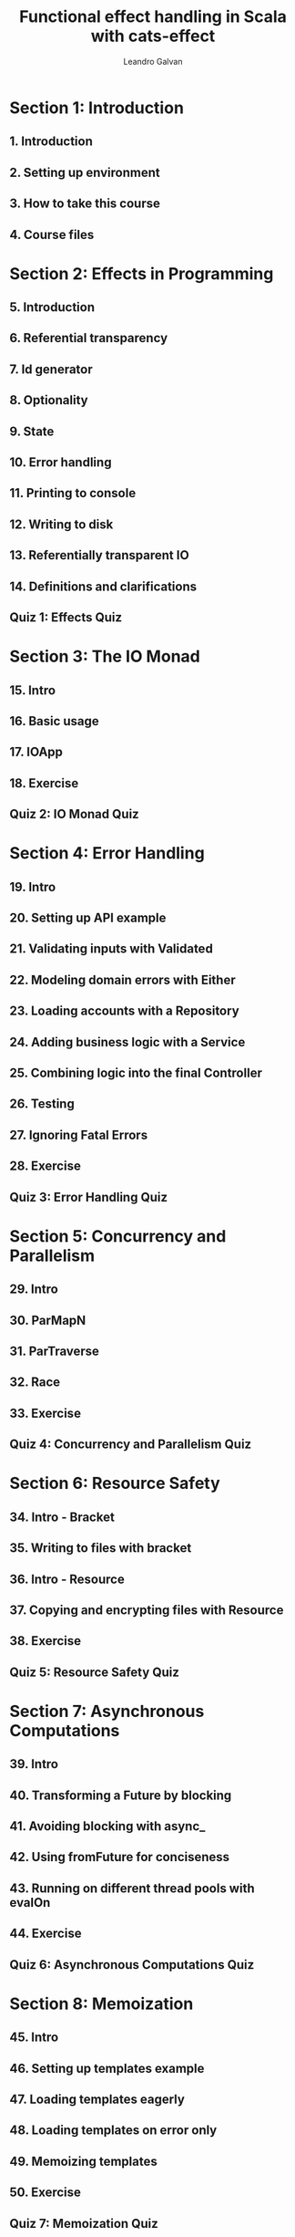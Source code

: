 #+TITLE: Functional effect handling in Scala with cats-effect
#+LINK: https://conviva.udemy.com/course/functional-effect-handling-in-scala-with-cats-effect
#+VERSION: Last updated 2022-09
#+AUTHOR: Leandro Galvan
#+STARTUP: overview
#+STARTUP: entitiespretty

* Section 1: Introduction
** 1. Introduction
** 2. Setting up environment
** 3. How to take this course
** 4. Course files

* Section 2: Effects in Programming
** 5. Introduction
** 6. Referential transparency
** 7. Id generator
** 8. Optionality
** 9. State
** 10. Error handling
** 11. Printing to console
** 12. Writing to disk
** 13. Referentially transparent IO
** 14. Definitions and clarifications
** Quiz 1: Effects Quiz

* Section 3: The IO Monad
** 15. Intro
** 16. Basic usage
** 17. IOApp
** 18. Exercise
** Quiz 2: IO Monad Quiz

* Section 4: Error Handling
** 19. Intro
** 20. Setting up API example
** 21. Validating inputs with Validated
** 22. Modeling domain errors with Either
** 23. Loading accounts with a Repository
** 24. Adding business logic with a Service
** 25. Combining logic into the final Controller
** 26. Testing
** 27. Ignoring Fatal Errors
** 28. Exercise
** Quiz 3: Error Handling Quiz

* Section 5: Concurrency and Parallelism
** 29. Intro
** 30. ParMapN
** 31. ParTraverse
** 32. Race
** 33. Exercise
** Quiz 4: Concurrency and Parallelism Quiz

* Section 6: Resource Safety
** 34. Intro - Bracket
** 35. Writing to files with bracket
** 36. Intro - Resource
** 37. Copying and encrypting files with Resource
** 38. Exercise
** Quiz 5: Resource Safety Quiz

* Section 7: Asynchronous Computations
** 39. Intro
** 40. Transforming a Future by blocking
** 41. Avoiding blocking with async_
** 42. Using fromFuture for conciseness
** 43. Running on different thread pools with evalOn
** 44. Exercise
** Quiz 6: Asynchronous Computations Quiz

* Section 8: Memoization
** 45. Intro
** 46. Setting up templates example
** 47. Loading templates eagerly
** 48. Loading templates on error only
** 49. Memoizing templates
** 50. Exercise
** Quiz 7: Memoization Quiz

* Section 9: Time
** 51. Intro
** 52. Handling token expirations with realTime
** 53. Measuring how long computations run with monotonic
** 54. Exercise
** Quiz 8: Time Quiz

* Section 10: Concurrent Shared State Part I - ~Ref~'s
** 55. Intro
** 56. Loading customers
** 57. Storing the logs in a Ref
** 58. Using one Ref per customer
** 59. Exercise
** Quiz 9: Refs Quiz

* Section 11: Concurrent Shared State Part II - Deferred
** 60. Intro
** 61. Showing items in a GUI
** 62. Adding parallelism with parMapN
** 63. Communicating processes with Deferred
** 64. Adding error handling
** 65. Exercise
** Quiz 10: Deferred Quiz

* Section 12: Queue
** 66. Intro
** 67. Processing events with queues
** 68. Exercise
** Quiz 11: Queue Quiz

* Section 13: Thread Pools
** 69. Types of Thread Pools
** 70. Work stealing pools
** 71. Cached Unbounded Pools
** 72. Execution contexts
** 73. Choosing the correct thread pool
** 74. Using compute and blocking pools
** 75. Exercise
** Quiz 12: Thread Pools Quiz

* Section 14: Tagless final
** 76. Intro - Typeclasses in cats effect
** 77. Intro - Parallel
** 78. Intro - Tagless final
** 79. Setting up example
** 80. Convert an IO application into a Tagless Final application
** 81. Exercise
** Quiz 13: Tagless Final Quiz
